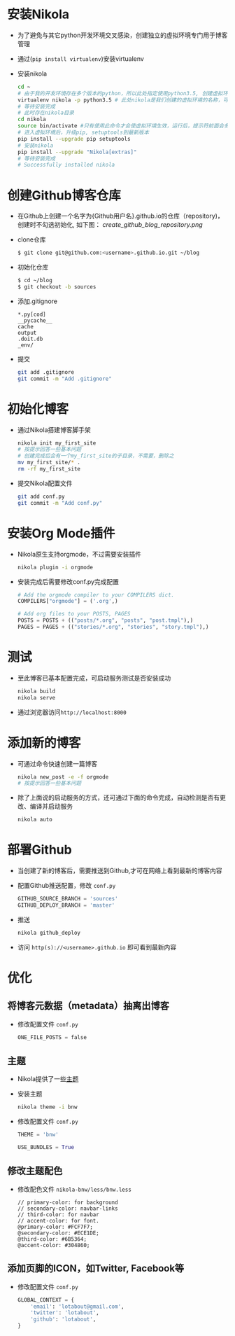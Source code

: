 #+BEGIN_COMMENT
.. title: Manage Github Blog by nikola in orgmode
.. slug: manage-github-blog-by-nikola-in-orgmode
.. date: 2018-04-17 17:06:52 UTC+08:00
.. tags:  
.. category: 
.. link: 
.. description: 使用Nikola管理Github的个人博客，Nikola原生支持orgmode
.. type: text
#+END_COMMENT


* 安装Nikola
  - 为了避免与其它python开发环境交叉感染，创建独立的虚拟环境专门用于博客管理
  - 通过(=pip install virtualenv=)安装virtualenv
  - 安装nikola
    #+BEGIN_SRC sh
    cd ~
    # 由于我的开发环境存在多个版本的python，所以此处指定使用python3.5, 创建虚拟环境，这样虚拟环境的python版本也是3.5
    virtualenv nikola -p python3.5 # 此处nikola是我们创建的虚拟环境的名称，可以自行更改
    # 等待安装完成
    # 此时存在nikola目录
    cd nikola
    source bin/activate #只有使用此命令才会使虚拟环境生效，运行后，提示符前面会多一个虚拟环境名称，如 (nikola) joey in ~/nikola
    # 进入虚拟环境后，升级pip, setuptools到最新版本
    pip install --upgrade pip setuptools
    # 安装nikola
    pip install --upgrade "Nikola[extras]"
    # 等待安装完成
    # Successfully installed nikola
    #+END_SRC
* 创建Github博客仓库
  - 在Github上创建一个名字为{Github用户名}.github.io的仓库（repository)，创建时不勾选初始化, 如下图：
    [[create_github_blog_repository.png]]
  - clone仓库
    #+BEGIN_SRC sh
    $ git clone git@github.com:<username>.github.io.git ~/blog
    #+END_SRC
  - 初始化仓库
    #+BEGIN_SRC sh
    $ cd ~/blog
    $ git checkout -b sources
    #+END_SRC
  - 添加.gitignore
    #+BEGIN_SRC text 
    *.py[cod]
    __pycache__
    cache
    output
    .doit.db
    _env/
    #+END_SRC
  - 提交
    #+BEGIN_SRC sh
    git add .gitignore
    git commit -m "Add .gitignore"
    #+END_SRC
* 初始化博客
  - 通过Nikola搭建博客脚手架
    #+BEGIN_SRC sh
    nikola init my_first_site
    # 按提示回答一些基本问题
    # 创建完成后会有一个my_first_site的子目录，不需要，删除之
    mv my_first_site/* .
    rm -rf my_first_site
    #+END_SRC
  - 提交Nikola配置文件
    #+BEGIN_SRC sh
    git add conf.py
    git commit -m "Add conf.py"
    #+END_SRC
* 安装Org Mode插件
  - Nikola原生支持orgmode，不过需要安装插件
    #+BEGIN_SRC sh
    nikola plugin -i orgmode
    #+END_SRC
  - 安装完成后需要修改conf.py完成配置
    #+BEGIN_SRC python
    # Add the orgmode compiler to your COMPILERS dict.
    COMPILERS["orgmode"] = ('.org',)

    # Add org files to your POSTS, PAGES
    POSTS = POSTS + (("posts/*.org", "posts", "post.tmpl"),)
    PAGES = PAGES + (("stories/*.org", "stories", "story.tmpl"),)
    #+END_SRC
* 测试
  - 至此博客已基本配置完成，可启动服务测试是否安装成功
    #+BEGIN_SRC sh
    nikola build
    nikola serve
    #+END_SRC
  - 通过浏览器访问=http://localhost:8000=
* 添加新的博客
  - 可通过命令快速创建一篇博客
    #+BEGIN_SRC sh
    nikola new_post -e -f orgmode
    # 按提示回答一些基本问题
    #+END_SRC
  - 除了上面说的启动服务的方式，还可通过下面的命令完成，自动检测是否有更改、编译并启动服务
    #+BEGIN_SRC sh 
    nikola auto
    #+END_SRC
* 部署Github
  - 当创建了新的博客后，需要推送到Github,才可在网络上看到最新的博客内容
  - 配置Github推送配置，修改 =conf.py=
    #+BEGIN_SRC python
    GITHUB_SOURCE_BRANCH = 'sources'
    GITHUB_DEPLOY_BRANCH = 'master'
    #+END_SRC
  - 推送
    #+BEGIN_SRC sh
    nikola github_deploy
    #+END_SRC
  - 访问 =http(s)://<username>.github.io= 即可看到最新内容
* 优化
** 将博客元数据（metadata）抽离出博客
   - 修改配置文件 =conf.py=
     #+BEGIN_SRC python
     ONE_FILE_POSTS = false
     #+END_SRC
** 主题
   - Nikola提供了一些[[https://themes.getnikola.com][主题]]
   - 安装主题
     #+BEGIN_SRC sh
     nikola theme -i bnw
     #+END_SRC
   - 修改配置文件 =conf.py=
     #+BEGIN_SRC python
     THEME = 'bnw'
     
     USE_BUNDLES = True
     #+END_SRC
** 修改主题配色
   - 修改配色文件 =nikola-bnw/less/bnw.less=
     #+BEGIN_SRC text
     // primary-color: for background
     // secondary-color: navbar-links
     // third-color: for navbar
     // accent-color: for font.
     @primary-color: #FCF7F7;
     @secondary-color: #ECE1DE;
     @third-color: #6B5364;
     @accent-color: #304860;
     #+END_SRC
** 添加页脚的ICON，如Twitter, Facebook等
   - 修改配置文件 =conf.py=
     #+BEGIN_SRC python
     GLOBAL_CONTEXT = {
         'email': 'lotabout@gmail.com',
         'twitter': 'lotabout',
         'github': 'lotabout',
     }
     #+END_SRC

